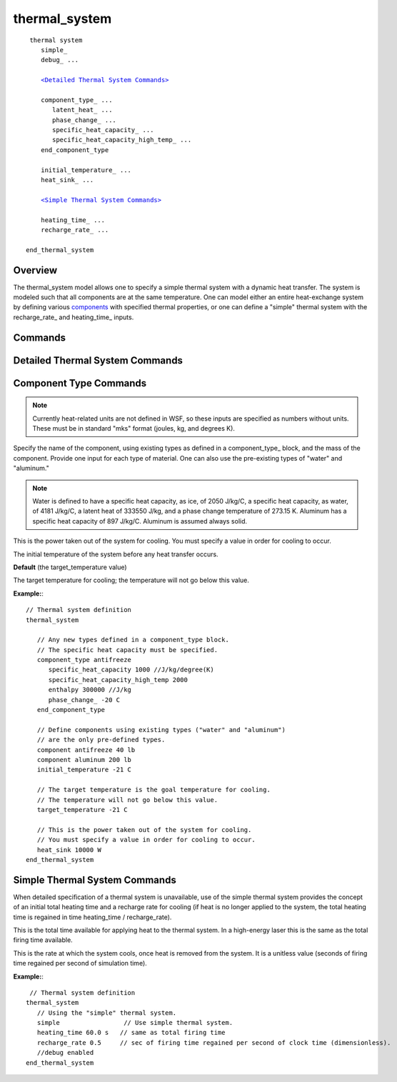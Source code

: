 .. ****************************************************************************
.. CUI
..
.. The Advanced Framework for Simulation, Integration, and Modeling (AFSIM)
..
.. The use, dissemination or disclosure of data in this file is subject to
.. limitation or restriction. See accompanying README and LICENSE for details.
.. ****************************************************************************

thermal_system
--------------

.. command:: thermal_system ... end_thermal_system
   :block:

.. parsed-literal::

    thermal system
       simple_
       debug_ ...

       `<Detailed Thermal System Commands> <Detailed Thermal System Commands_>`_

       component_type_ ...
          latent_heat_ ...
          phase_change_ ...
          specific_heat_capacity_ ...
          specific_heat_capacity_high_temp_ ...
       end_component_type

       initial_temperature_ ...
       heat_sink_ ...
	   
       `<Simple Thermal System Commands> <Simple Thermal System Commands_>`_
	   
       heating_time_ ...
       recharge_rate_ ...
	   
   end_thermal_system

Overview
========

The thermal_system model allows one to specify a simple thermal system with a dynamic heat transfer.  The system is
modeled such that all components are at the same temperature.  One can model either an entire heat-exchange system by
defining various `components <Component Type Commands_>`_ with specified thermal properties, or one can define a "simple"
thermal system with the recharge_rate_ and heating_time_ inputs.

.. _thermal_system.commands:

Commands
========

.. command:: simple
   
   Specify a `simple <Simple Thermal System Commands_>`_ thermal system.
    
   **Default** (Not set); specify a detailed thermal system.

.. command:: debug <boolean-value>
   
   Specify whether debug messages are written to std::out.

Detailed Thermal System Commands
================================

Component Type Commands
=======================
   
.. note::
   Currently heat-related units are not defined in WSF, so these inputs are specified as numbers
   without units.  These must be in standard "mks" format (joules, kg, and degrees K).

.. command:: component_type <string-value>

   Specify the name of the component (e.g., Tugsten, Lead, etc.)  The types for "water" and "aluminum" are pre-defined and
   do not need to be specified in component_type blocks; all others require this specification.

.. command:: latent_heat <real-value>
   
   For a thermal component, provide the specific latent heat for the component, in J/kg (do not specify the units), that
   the component must absorb or release in its phase change.

.. command:: phase_change <temperature-value>
   
   For a thermal component, specify the temperature at which the phase change (e.g., solid->liquid) occurs.

.. command:: specific_heat_capacity <real-value>
   
   For a thermal component, provide the specific heat capacity for the component, in J/kg/degree Kelvin (do not specify
   the units).  This is the heat capacity at temperatures below the enthalpy / state change.

.. command:: specific_heat_capacity_high_temp <real-value>
   
   For a thermal component, provide the specific heat capacity for the component, in J/kg/degree Kelvin (do not specify
   the units).  This is the heat capacity at temperatures above the enthalpy / state change.


.. command:: component <string-value> <mass-value> 

Specify the name of the component, using existing types as defined in a component_type_ block, and
the mass of the component.  Provide one input for each type of material.  One can also use the pre-existing types of
"water" and "aluminum."

.. note::
   Water is defined to have a specific heat capacity, as ice, of 2050 J/kg/C, a specific heat capacity,
   as water, of 4181 J/kg/C, a latent heat of 333550 J/kg, and a phase change temperature of 273.15 K.  Aluminum has a
   specific heat capacity of 897 J/kg/C.  Aluminum is assumed always solid.


.. command:: heat_sink <power-value> 

This is the power taken out of the system for cooling.  You must specify a value in order for cooling to occur.

.. command:: initial_temperature  <temperature-value> 

The initial temperature of the system before any heat transfer occurs.
 
**Default** (the target_temperature value) 

.. command:: target_temperature  <temperature-value> 

The target temperature for cooling; the temperature will not go below this value.

**Example:**::

   // Thermal system definition
   thermal_system

      // Any new types defined in a component_type block.
      // The specific heat capacity must be specified.
      component_type antifreeze
         specific_heat_capacity 1000 //J/kg/degree(K)
         specific_heat_capacity_high_temp 2000
         enthalpy 300000 //J/kg
         phase_change_ -20 C
      end_component_type

      // Define components using existing types ("water" and "aluminum")
      // are the only pre-defined types.
      component antifreeze 40 lb
      component aluminum 200 lb
      initial_temperature -21 C

      // The target temperature is the goal temperature for cooling.
      // The temperature will not go below this value.
      target_temperature -21 C

      // This is the power taken out of the system for cooling.
      // You must specify a value in order for cooling to occur.
      heat_sink 10000 W
   end_thermal_system

Simple Thermal System Commands
==============================

When detailed specification of a thermal system is unavailable, use of the simple thermal system provides the concept
of an initial total heating time and a recharge rate for cooling (if heat is no longer applied to the system, the total
heating time is regained in time heating_time / recharge_rate).

.. command:: heating_time <time-value>

This is the total time available for applying heat to the thermal system.  In a high-energy laser this is the same as
the total firing time available.

.. command:: recharge_rate <real-value>

This is the rate at which the system cools, once heat is removed from the system.  It is a unitless value (seconds of
firing time regained per second of simulation time).

**Example:**::

    // Thermal system definition
   thermal_system
      // Using the "simple" thermal system.
      simple                 // Use simple thermal system.
      heating_time 60.0 s   // same as total firing time
      recharge_rate 0.5     // sec of firing time regained per second of clock time (dimensionless).
      //debug enabled
   end_thermal_system

